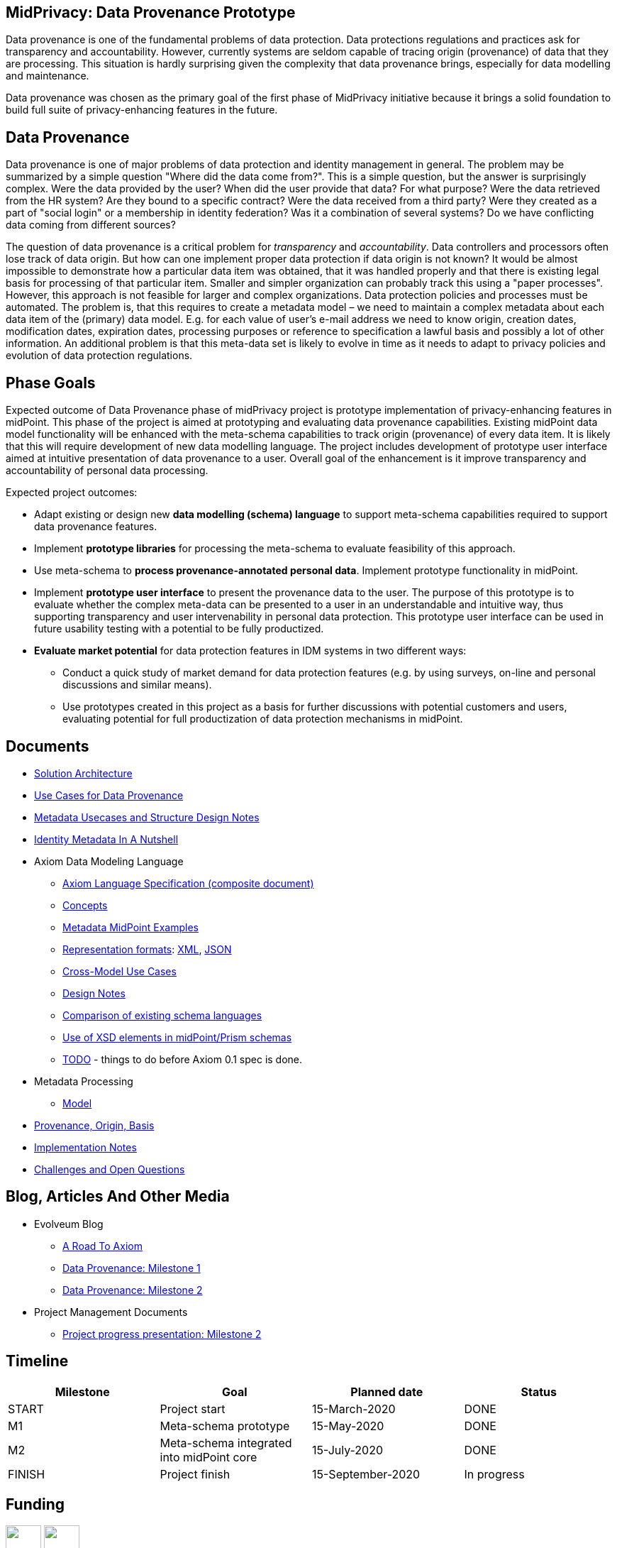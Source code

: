 == MidPrivacy: Data Provenance Prototype

Data provenance is one of the fundamental problems of data protection.
Data protections regulations and practices ask for transparency and accountability.
However, currently systems are seldom capable of tracing origin (provenance) of data that they are processing.
This situation is hardly surprising given the complexity that data provenance brings, especially for data modelling and maintenance.

Data provenance was chosen as the primary goal of the first phase of MidPrivacy initiative because it brings a solid foundation to build full suite of privacy-enhancing features in the future.

== Data Provenance

Data provenance is one of major problems of data protection and identity management in general.
The problem may be summarized by a simple question "Where did the data come from?".
This is a simple question, but the answer is surprisingly complex.
Were the data provided by the user?
When did the user provide that data?
For what purpose?
Were the data retrieved from the HR system?
Are they bound to a specific contract?
Were the data received from a third party?
Were they created as a part of "social login" or a membership in identity federation?
Was it a combination of several systems?
Do we have conflicting data coming from different sources?

The question of data provenance is a critical problem for _transparency_ and _accountability_.
Data controllers and processors often lose track of data origin.
But how can one implement proper data protection if data origin is not known?
It would be almost impossible to demonstrate how a particular data item was obtained, that it was handled properly and that there is existing legal basis for processing of that particular item.
Smaller and simpler organization can probably track this using a "paper processes".
However, this approach is not feasible for larger and complex organizations.
Data protection policies and processes must be automated.
The problem is, that this requires to create a metadata model – we need to maintain a complex metadata about each data item of the (primary) data model.
E.g. for each value of user's e-mail address we need to know origin, creation dates, modification dates, expiration dates, processing purposes or reference to specification a lawful basis and possibly a lot of other information.
An additional problem is that this meta-data set is likely to evolve in time as it needs to adapt to privacy policies and evolution of data protection regulations.

== Phase Goals

Expected outcome of Data Provenance phase of midPrivacy project is prototype implementation of privacy-enhancing features in midPoint.
This phase of the project is aimed at prototyping and evaluating data provenance capabilities.
Existing midPoint data model functionality will be enhanced with the meta-schema capabilities to track origin (provenance) of every data item.
It is likely that this will require development of new data modelling language.
The project includes development of prototype user interface aimed at intuitive presentation of data provenance to a user.
Overall goal of the enhancement is it improve transparency and accountability of personal data processing.

Expected project outcomes:

* Adapt existing or design new *data modelling (schema) language* to support meta-schema capabilities required to support data provenance features.

* Implement *prototype libraries* for processing the meta-schema to evaluate feasibility of this approach.

* Use meta-schema to *process provenance-annotated personal data*.
Implement prototype functionality in midPoint.

* Implement *prototype user interface* to present the provenance data to the user.
The purpose of this prototype is to evaluate whether the complex meta-data can be presented to a user in an understandable and intuitive way, thus supporting transparency and user intervenability in personal data protection.
This prototype user interface can be used in future usability testing with a potential to be fully productized.

* *Evaluate market potential* for data protection features in IDM systems in two different ways:

** Conduct a quick study of market demand for data protection features (e.g. by using surveys, on-line and personal discussions and similar means).

** Use prototypes created in this project as a basis for further discussions with potential customers and users, evaluating potential for full productization of data protection mechanisms in midPoint.

== Documents

* link:architecture/[Solution Architecture]
* link:provenance-use-cases/[Use Cases for Data Provenance]
* link:metadata-usecases/[Metadata Usecases and Structure Design Notes]
* link:identity-metadata-in-a-nutshell/[Identity Metadata In A Nutshell]
* Axiom Data Modeling Language
** link:axiom/spec/[Axiom Language Specification (composite document)]
** link:axiom/concepts/[Concepts]
** link:axiom/metadata-midpoint-examples/[Metadata MidPoint Examples]
** link:axiom/representation-formats/[Representation formats]: link:axiom/representation-formats/xml/[XML], link:axiom/representation-formats/json/[JSON]
** link:axiom/cross-model-usecases/[Cross-Model Use Cases]
** link:axiom/design-notes/[Design Notes]
** link:axiom/existing-languages-analysis/[Comparison of existing schema languages]
** link:axiom/xsd-keywords-use/[Use of XSD elements in midPoint/Prism schemas]
** link:axiom/todo/[TODO] - things to do before Axiom 0.1 spec is done.
* Metadata Processing
** link:processing/model[Model]
* link:provenance-origin-basis/[Provenance, Origin, Basis]
* link:implementation-notes/[Implementation Notes]
* link:challenges/[Challenges and Open Questions]

== Blog, Articles And Other Media

* Evolveum Blog
** https://evolveum.com/a-road-to-axiom/[A Road To Axiom]
** https://evolveum.com/data-provenance-milestone-1/[Data Provenance: Milestone 1]
** https://evolveum.com/data-provenance-milestone-2/[Data Provenance: Milestone 2]
* Project Management Documents
** link:project/MidPrivacy%20provenance%20project%20presentation%20M2.pdf[Project progress presentation: Milestone 2]

== Timeline

|===
|Milestone |Goal |Planned date |Status

|START
|Project start
|15-March-2020
|DONE

|M1
|Meta-schema prototype
|15-May-2020
|DONE

|M2
|Meta-schema integrated into midPoint core
|15-July-2020
|DONE

|FINISH
|Project finish
|15-September-2020
|In progress
|===

== Funding

++++
<p>
<img src="/assets/img/eu-emblem-low.jpg" height="50"/>
<img src="/assets/img/ngi-trust-logo.png" height="50"/>
This project has received funding from the European Union’s Horizon 2020 research and innovation programme under the NGI_TRUST grant agreement no 825618.
</p>
++++

== See Also

* link:/midpoint/midprivacy/[MidPrivacy Project]
